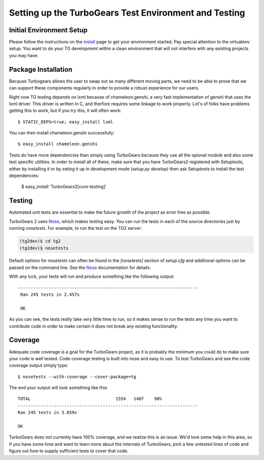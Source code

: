 .. _testing_core:

Setting up the TurboGears Test Environment and Testing
========================================================

Initial Environment Setup
---------------------------


Please follow the instructions on the install_ page to get your
environment started.  Pay special attention to the virtualenv
setup.  You want to do your TG development within a clean environment
that will not interfere with any existing projects you may have.

.. _install: DownloadInstall.html#installing-the-development-version-of-turbogears-2

Package Installation
--------------------
Because Turbogears allows the user to swap out so many different moving parts,
we need to be able to prove that we can support these components regularly
in order to provide a robust experience for our users.

Right now TG testing depends on lxml because of chameleon.genshi, a very fast
implementation of genshi that uses the lxml driver.  This driver is written
in C, and therfore requires some linkage to work properly.  Lot's of folks
have problems getting this to work, but if you try this, it will often work::

    $ STATIC_DEPS=true; easy_install lxml
    
You can then install chameleon.genshi successfully::
    
    $ easy_install chameleon.genshi

Tests do have more dependencies than simply using TurboGears because
they use all the opional module and also some test specific utilities.
In order to install all of these, make sure that you have TurboGears2
registered with Setuptools, either by installing it or by seting it up
in development mode (`setup.py develop`) then ask Setuptools to
install the test dependencies:

    $ easy_install 'TurboGears2[core-testing]'
    

Testing
-------

Automated unit tests are essential to make the future growth of the
project as error free as possible.

TurboGears 2 uses Nose_, which makes testing easy. You can run the
tests in each of the source directories just by running `nosetests`.
For example, to run the test on the TG2 server:

.. code-block:: bash

  (tg2dev)$ cd tg2
  (tg2dev)$ nosetests

.. _Nose: http://somethingaboutorange.com/mrl/projects/nose/

Default options for `nosetests` can often be found in the
`[nosetests]` section of `setup.cfg` and additional options can be
passed on the command line.  See the Nose_ documentation for details.

With any luck, your tests will run and produce something like the following output::

   ----------------------------------------------------------------------
    Ran 245 tests in 2.457s

    OK

As you can see, the tests really take very little time to run, so it makes sense
to run the tests any time you want to contribute code in order to make certain it
does not break any existing functionality.

Coverage
----------

Adequate code coverage is a goal for the TurboGears project, as it is probably
the minimum you could do to make sure your code is well tested.  Code coverage
testing is built into nose and easy to use.  To test TurboGears and see the code
coverage output simply type::

    $ nosetests --with-coverage --cover-package=tg
    
The end your output will look something like this::

    TOTAL                                 1554   1407    90%   
    ----------------------------------------------------------------------
    Ran 245 tests in 3.659s

    OK

TurboGears does not currently have 100% coverage, and we realize this is an issue.
We'd love some help in this area, so if you have some time and want to learn
more about the internals of TurboGears, pick a few untested lines of code and
figure out how to supply sufficient tests to cover that code.  
